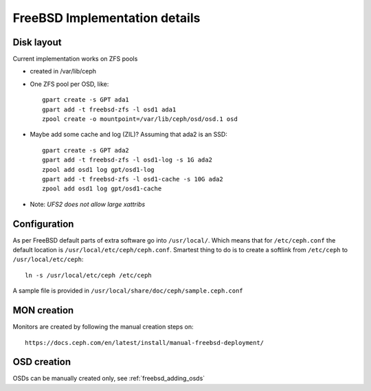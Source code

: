==============================
FreeBSD Implementation details
==============================


Disk layout
-----------

Current implementation works on ZFS pools

* created in /var/lib/ceph
* One ZFS pool per OSD, like::

    gpart create -s GPT ada1
    gpart add -t freebsd-zfs -l osd1 ada1
    zpool create -o mountpoint=/var/lib/ceph/osd/osd.1 osd

* Maybe add some cache and log (ZIL)? Assuming that ada2 is an SSD::

    gpart create -s GPT ada2
    gpart add -t freebsd-zfs -l osd1-log -s 1G ada2
    zpool add osd1 log gpt/osd1-log
    gpart add -t freebsd-zfs -l osd1-cache -s 10G ada2
    zpool add osd1 log gpt/osd1-cache

* Note: *UFS2 does not allow large xattribs*


Configuration
-------------

As per FreeBSD default parts of extra software go into ``/usr/local/``. Which
means that for ``/etc/ceph.conf`` the default location is
``/usr/local/etc/ceph/ceph.conf``. Smartest thing to do is to create a softlink
from ``/etc/ceph`` to ``/usr/local/etc/ceph``::

  ln -s /usr/local/etc/ceph /etc/ceph

A sample file is provided in ``/usr/local/share/doc/ceph/sample.ceph.conf``


MON creation
------------

Monitors are created by following the manual creation steps on::

  https://docs.ceph.com/en/latest/install/manual-freebsd-deployment/


OSD creation
------------

OSDs can be manually created only, see :ref:`freebsd_adding_osds`
